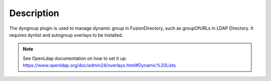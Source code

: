 Description
===========

The dyngroup plugin is used to manage dynamic group in FusionDirectory, such as groupOfURLs in LDAP Directory. It requires dynlist and autogroup overlays to be installed. 

.. note::
  See OpenLdap documentation on how to set it up: https://www.openldap.org/doc/admin24/overlays.html#Dynamic%20Lists
